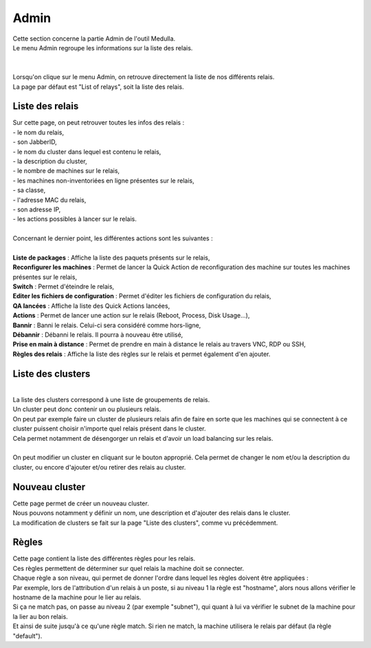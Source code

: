 ==========
Admin
==========

| Cette section concerne la partie Admin de l'outil Medulla.
| Le menu Admin regroupe les informations sur la liste des relais.
|

.. image:: images/principal.png

|
| Lorsqu'on clique sur le menu Admin, on retrouve directement la liste de nos différents relais.
| La page par défaut est "List of relays", soit la liste des relais.

Liste des relais
=================

| Sur cette page, on peut retrouver toutes les infos des relais : 
| - le nom du relais,
| - son JabberID,
| - le nom du cluster dans lequel est contenu le relais,
| - la description du cluster,
| - le nombre de machines sur le relais,
| - les machines non-inventoriées en ligne présentes sur le relais,
| - sa classe,
| - l'adresse MAC du relais,
| - son adresse IP,
| - les actions possibles à lancer sur le relais.
|
| Concernant le dernier point, les différentes actions sont les suivantes :
|
| **Liste de packages** : Affiche la liste des paquets présents sur le relais,
| **Reconfigurer les machines** : Permet de lancer la Quick Action de reconfiguration des machine sur toutes les machines présentes sur le relais,
| **Switch** : Permet d'éteindre le relais,
| **Editer les fichiers de configuration** : Permet d'éditer les fichiers de configuration du relais,
| **QA lancées** : Affiche la liste des Quick Actions lancées,
| **Actions** : Permet de lancer une action sur le relais (Reboot, Process, Disk Usage...),
| **Bannir** : Banni le relais. Celui-ci sera considéré comme hors-ligne,
| **Débannir** : Débanni le relais. Il pourra à nouveau être utilisé,
| **Prise en main à distance** : Permet de prendre en main à distance le relais au travers VNC, RDP ou SSH,
| **Règles des relais** : Affiche la liste des règles sur le relais et permet également d'en ajouter.

Liste des clusters
===================

.. image:: images/listeCluster.png

|
| La liste des clusters correspond à une liste de groupements de relais.
| Un cluster peut donc contenir un ou plusieurs relais.
| On peut par exemple faire un cluster de plusieurs relais afin de faire en sorte que les machines qui se connectent à ce cluster puissent choisir n'importe quel relais présent dans le cluster.
| Cela permet notamment de désengorger un relais et d'avoir un load balancing sur les relais.
|
| On peut modifier un cluster en cliquant sur le bouton approprié. Cela permet de changer le nom et/ou la description du cluster, ou encore d'ajouter et/ou retirer des relais au cluster.

Nouveau cluster
===================

| Cette page permet de créer un nouveau cluster. 
| Nous pouvons notamment y définir un nom, une description et d'ajouter des relais dans le cluster.
| La modification de clusters se fait sur la page "Liste des clusters", comme vu précédemment.

Règles
========

.. image:: images/regles.png

| Cette page contient la liste des différentes règles pour les relais.
| Ces règles permettent de déterminer sur quel relais la machine doit se connecter.
| Chaque règle a son niveau, qui permet de donner l'ordre dans lequel les règles doivent être appliquées :
| Par exemple, lors de l'attribution d'un relais à un poste, si au niveau 1 la règle est "hostname", alors nous allons vérifier le hostname de la machine pour le lier au relais.
| Si ça ne match pas, on passe au niveau 2 (par exemple "subnet"), qui quant à lui va vérifier le subnet de la machine pour la lier au bon relais.
| Et ainsi de suite jusqu'à ce qu'une règle match. Si rien ne match, la machine utilisera le relais par défaut (la règle "default").